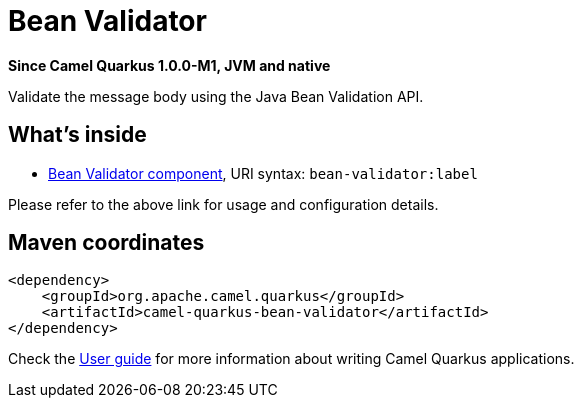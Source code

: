 // Do not edit directly!
// This file was generated by camel-quarkus-package-maven-plugin:update-extension-doc-page

[[bean-validator]]
= Bean Validator

*Since Camel Quarkus 1.0.0-M1, JVM and native*

Validate the message body using the Java Bean Validation API.

== What's inside

* https://camel.apache.org/components/latest/bean-validator-component.html[Bean Validator component], URI syntax: `bean-validator:label`

Please refer to the above link for usage and configuration details.

== Maven coordinates

[source,xml]
----
<dependency>
    <groupId>org.apache.camel.quarkus</groupId>
    <artifactId>camel-quarkus-bean-validator</artifactId>
</dependency>
----

Check the xref:user-guide.adoc[User guide] for more information about writing Camel Quarkus applications.
